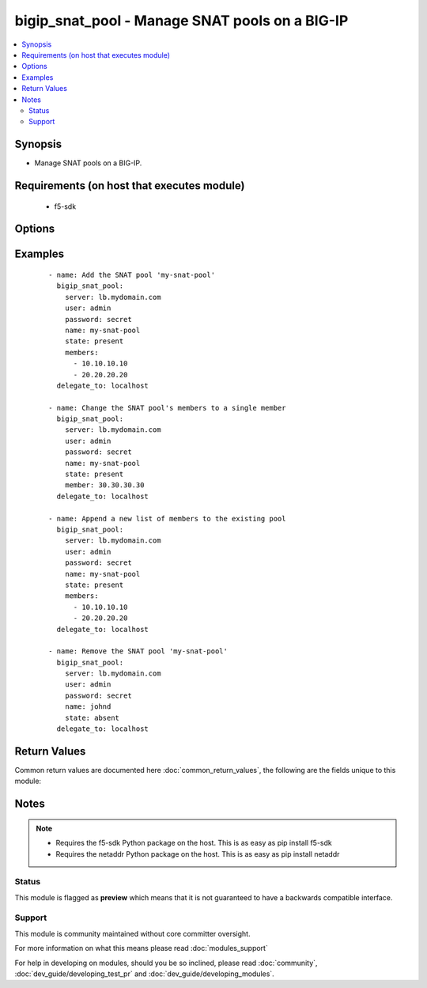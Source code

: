 .. _bigip_snat_pool:


bigip_snat_pool - Manage SNAT pools on a BIG-IP
+++++++++++++++++++++++++++++++++++++++++++++++

.. versionadded:: 2.3


.. contents::
   :local:
   :depth: 2


Synopsis
--------

* Manage SNAT pools on a BIG-IP.


Requirements (on host that executes module)
-------------------------------------------

  * f5-sdk


Options
-------

.. raw:: html

    <table border=1 cellpadding=4>
    <tr>
    <th class="head">parameter</th>
    <th class="head">required</th>
    <th class="head">default</th>
    <th class="head">choices</th>
    <th class="head">comments</th>
    </tr>
                <tr><td>append<br/><div style="font-size: small;"></div></td>
    <td>no</td>
    <td></td>
        <td><ul><li>True</li><li>False</li></ul></td>
        <td><div>When <code>yes</code>, will only add members to the SNAT pool. When <code>no</code>, will replace the existing member list with the provided member list.</div><div>Deprecated in 2.4. Specify your member list all at once using <code>members</code> instead.</div>        </td></tr>
                <tr><td>members<br/><div style="font-size: small;"></div></td>
    <td>no</td>
    <td>None</td>
        <td></td>
        <td><div>List of members to put in the SNAT pool. When a <code>state</code> of present is provided, this parameter is required. Otherwise, it is optional.</div></br>
    <div style="font-size: small;">aliases: member<div>        </td></tr>
                <tr><td>name<br/><div style="font-size: small;"></div></td>
    <td>yes</td>
    <td></td>
        <td></td>
        <td><div>The name of the SNAT pool.</div>        </td></tr>
                <tr><td>partition<br/><div style="font-size: small;"> (added in 2.5)</div></td>
    <td>no</td>
    <td>Common</td>
        <td></td>
        <td><div>Device partition to manage resources on.</div>        </td></tr>
                <tr><td>password<br/><div style="font-size: small;"></div></td>
    <td>yes</td>
    <td></td>
        <td></td>
        <td><div>The password for the user account used to connect to the BIG-IP. This option can be omitted if the environment variable <code>F5_PASSWORD</code> is set.</div>        </td></tr>
                <tr><td>server<br/><div style="font-size: small;"></div></td>
    <td>yes</td>
    <td></td>
        <td></td>
        <td><div>The BIG-IP host. This option can be omitted if the environment variable <code>F5_SERVER</code> is set.</div>        </td></tr>
                <tr><td>server_port<br/><div style="font-size: small;"> (added in 2.2)</div></td>
    <td>no</td>
    <td>443</td>
        <td></td>
        <td><div>The BIG-IP server port. This option can be omitted if the environment variable <code>F5_SERVER_PORT</code> is set.</div>        </td></tr>
                <tr><td>state<br/><div style="font-size: small;"></div></td>
    <td>no</td>
    <td>present</td>
        <td><ul><li>present</li><li>absent</li></ul></td>
        <td><div>Whether the SNAT pool should exist or not.</div>        </td></tr>
                <tr><td>user<br/><div style="font-size: small;"></div></td>
    <td>yes</td>
    <td></td>
        <td></td>
        <td><div>The username to connect to the BIG-IP with. This user must have administrative privileges on the device. This option can be omitted if the environment variable <code>F5_USER</code> is set.</div>        </td></tr>
                <tr><td>validate_certs<br/><div style="font-size: small;"> (added in 2.0)</div></td>
    <td>no</td>
    <td>True</td>
        <td><ul><li>True</li><li>False</li></ul></td>
        <td><div>If <code>no</code>, SSL certificates will not be validated. This should only be used on personally controlled sites using self-signed certificates. This option can be omitted if the environment variable <code>F5_VALIDATE_CERTS</code> is set.</div>        </td></tr>
        </table>
    </br>



Examples
--------

 ::

    
    - name: Add the SNAT pool 'my-snat-pool'
      bigip_snat_pool:
        server: lb.mydomain.com
        user: admin
        password: secret
        name: my-snat-pool
        state: present
        members:
          - 10.10.10.10
          - 20.20.20.20
      delegate_to: localhost
    
    - name: Change the SNAT pool's members to a single member
      bigip_snat_pool:
        server: lb.mydomain.com
        user: admin
        password: secret
        name: my-snat-pool
        state: present
        member: 30.30.30.30
      delegate_to: localhost
    
    - name: Append a new list of members to the existing pool
      bigip_snat_pool:
        server: lb.mydomain.com
        user: admin
        password: secret
        name: my-snat-pool
        state: present
        members:
          - 10.10.10.10
          - 20.20.20.20
      delegate_to: localhost
    
    - name: Remove the SNAT pool 'my-snat-pool'
      bigip_snat_pool:
        server: lb.mydomain.com
        user: admin
        password: secret
        name: johnd
        state: absent
      delegate_to: localhost

Return Values
-------------

Common return values are documented here :doc:`common_return_values`, the following are the fields unique to this module:

.. raw:: html

    <table border=1 cellpadding=4>
    <tr>
    <th class="head">name</th>
    <th class="head">description</th>
    <th class="head">returned</th>
    <th class="head">type</th>
    <th class="head">sample</th>
    </tr>

        <tr>
        <td> members </td>
        <td> ['List of members that are part of the SNAT pool.'] </td>
        <td align=center> changed and success </td>
        <td align=center> list </td>
        <td align=center> ['10.10.10.10'] </td>
    </tr>
        
    </table>
    </br></br>

Notes
-----

.. note::
    - Requires the f5-sdk Python package on the host. This is as easy as pip install f5-sdk
    - Requires the netaddr Python package on the host. This is as easy as pip install netaddr



Status
~~~~~~

This module is flagged as **preview** which means that it is not guaranteed to have a backwards compatible interface.


Support
~~~~~~~

This module is community maintained without core committer oversight.

For more information on what this means please read :doc:`modules_support`


For help in developing on modules, should you be so inclined, please read :doc:`community`, :doc:`dev_guide/developing_test_pr` and :doc:`dev_guide/developing_modules`.